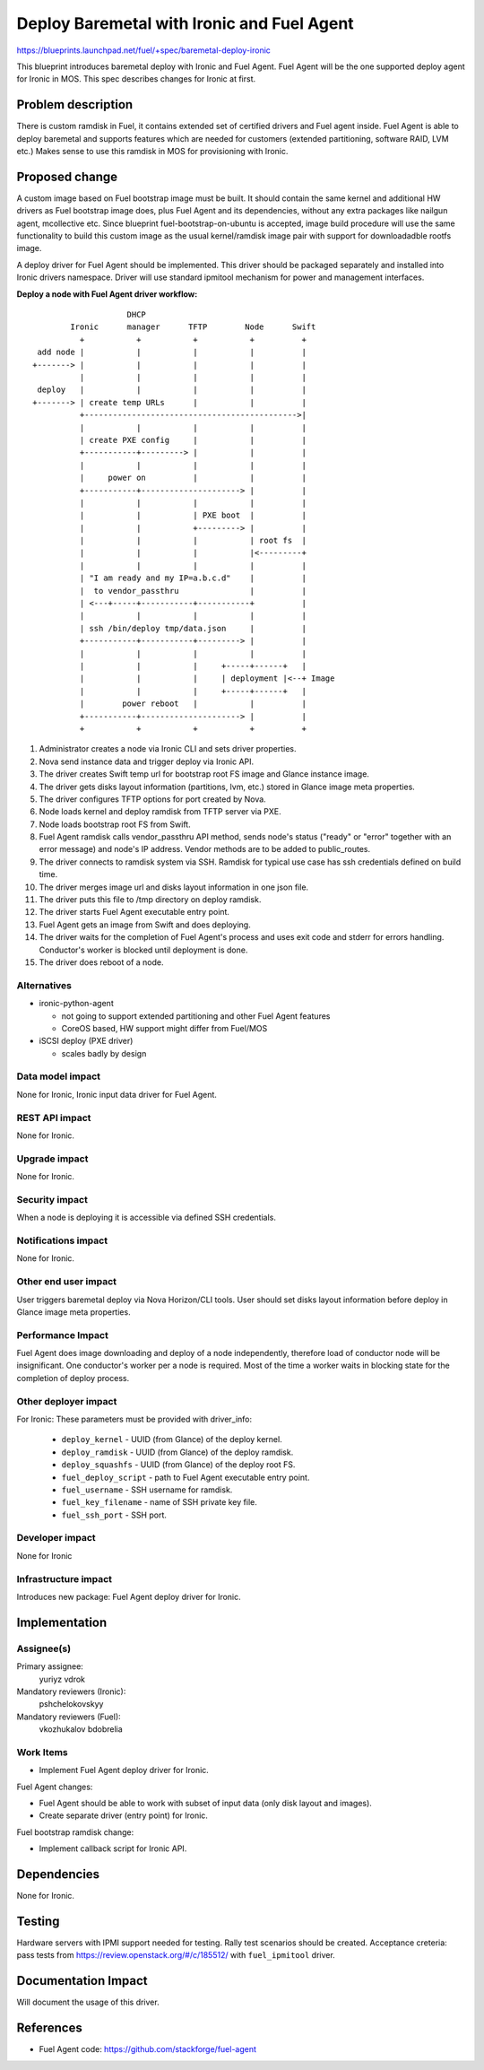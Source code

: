 ..
 This work is licensed under a Creative Commons Attribution 3.0 Unported
 License.

 http://creativecommons.org/licenses/by/3.0/legalcode

===========================================
Deploy Baremetal with Ironic and Fuel Agent
===========================================

https://blueprints.launchpad.net/fuel/+spec/baremetal-deploy-ironic

This blueprint introduces baremetal deploy with Ironic and Fuel Agent.
Fuel Agent will be the one supported deploy agent for Ironic in MOS.
This spec describes changes for Ironic at first.


Problem description
===================

There is custom ramdisk in Fuel, it contains extended set of certified drivers
and Fuel agent inside. Fuel Agent is able to deploy baremetal and supports
features which are needed for customers (extended partitioning, software RAID,
LVM etc.)
Makes sense to use this ramdisk in MOS for provisioning with Ironic.


Proposed change
===============

A custom image based on Fuel bootstrap image must be built.
It should contain the same kernel and additional HW drivers as Fuel bootstrap
image does, plus Fuel Agent and its dependencies, without any extra packages
like nailgun agent, mcollective etc.
Since blueprint fuel-bootstrap-on-ubuntu is accepted, image build procedure
will use the same functionality to build this custom image as the usual
kernel/ramdisk image pair with support for downloadadble rootfs image.

A deploy driver for Fuel Agent should be implemented. This driver should be
packaged separately and installed into Ironic drivers namespace.
Driver will use standard ipmitool mechanism for power and management
interfaces.

**Deploy a node with Fuel Agent driver workflow:**

::

                        DHCP
            Ironic      manager      TFTP        Node      Swift
              +           +           +           +          +
     add node |           |           |           |          |
    +-------> |           |           |           |          |
              |           |           |           |          |
     deploy   |           |           |           |          |
    +-------> | create temp URLs      |           |          |
              +--------------------------------------------->|
              |           |           |           |          |
              | create PXE config     |           |          |
              +-----------+---------> |           |          |
              |           |           |           |          |
              |     power on          |           |          |
              +-----------+---------------------> |          |
              |           |           |           |          |
              |           |           | PXE boot  |          |
              |           |           +---------> |          |
              |           |           |           | root fs  |
              |           |           |           |<---------+
              |           |           |           |          |
              | "I am ready and my IP=a.b.c.d"    |          |
              |  to vendor_passthru               |          |
              | <---+-----+-----------+-----------+          |
              |           |           |           |          |
              | ssh /bin/deploy tmp/data.json     |          |
              +-----------+-----------+---------> |          |
              |           |           |           |          |
              |           |           |     +-----+------+   |
              |           |           |     | deployment |<--+ Image
              |           |           |     +-----+------+   |
              |        power reboot   |           |          |
              +-----------+---------------------> |          |
              +           +           +           +          +


#. Administrator creates a node via Ironic CLI and sets driver properties.

#. Nova send instance data and trigger deploy via Ironic API.

#. The driver creates Swift temp url for bootstrap root FS image and Glance
   instance image.

#. The driver gets disks layout information (partitions, lvm, etc.) stored in
   Glance image meta properties.

#. The driver configures TFTP options for port created by Nova.

#. Node loads kernel and deploy ramdisk from TFTP server via PXE.

#. Node loads bootstrap root FS from Swift.

#. Fuel Agent ramdisk calls vendor_passthru API method, sends node's status
   ("ready" or "error" together with an error message) and node's IP address.
   Vendor methods are to be added to public_routes.

#. The driver connects to ramdisk system via SSH. Ramdisk for typical use case
   has ssh credentials defined on build time.

#. The driver merges image url and disks layout information in one json file.

#. The driver puts this file to /tmp directory on deploy ramdisk.

#. The driver starts Fuel Agent executable entry point.

#. Fuel Agent gets an image from Swift and does deploying.

#. The driver waits for the completion of Fuel Agent's process and uses
   exit code and stderr for errors handling. Conductor's worker is blocked
   until deployment is done.

#. The driver does reboot of a node.


Alternatives
------------

* ironic-python-agent

  - not going to support extended partitioning and other Fuel Agent features
  - CoreOS based, HW support might differ from Fuel/MOS

* iSCSI deploy (PXE driver)

  - scales badly by design

Data model impact
-----------------

None for Ironic, Ironic input data driver for Fuel Agent.

REST API impact
---------------
None for Ironic.

Upgrade impact
--------------
None for Ironic.

Security impact
---------------

When a node is deploying it is accessible via defined SSH credentials.

Notifications impact
--------------------
None for Ironic.

Other end user impact
---------------------

User triggers baremetal deploy via Nova Horizon/CLI tools.
User should set disks layout information before deploy in Glance image meta
properties.

Performance Impact
------------------

Fuel Agent does image downloading and deploy of a node independently, therefore
load of conductor node will be insignificant.
One conductor's worker per a node is required. Most of the time a worker waits
in blocking state for the completion of deploy process.

Other deployer impact
---------------------

For Ironic:
These parameters must be provided with driver_info:

  * ``deploy_kernel`` - UUID (from Glance) of the deploy kernel.
  * ``deploy_ramdisk`` - UUID (from Glance) of the deploy ramdisk.
  * ``deploy_squashfs`` - UUID (from Glance) of the deploy root FS.
  * ``fuel_deploy_script`` - path to Fuel Agent executable entry point.
  * ``fuel_username`` - SSH username for ramdisk.
  * ``fuel_key_filename`` - name of SSH private key file.
  * ``fuel_ssh_port`` - SSH port.

Developer impact
----------------
None for Ironic

Infrastructure impact
---------------------

Introduces new package: Fuel Agent deploy driver for Ironic.

Implementation
==============

Assignee(s)
-----------

Primary assignee:
    yuriyz
    vdrok

Mandatory reviewers (Ironic):
    pshchelokovskyy

Mandatory reviewers (Fuel):
    vkozhukalov
    bdobrelia

Work Items
----------

* Implement Fuel Agent deploy driver for Ironic.

Fuel Agent changes:

* Fuel Agent should be able to work with subset of input data (only disk layout
  and images).

* Create separate driver (entry point) for Ironic.

Fuel bootstrap ramdisk change:

* Implement callback script for Ironic API.

Dependencies
============
None for Ironic.


Testing
=======

Hardware servers with IPMI support needed for testing.
Rally test scenarios should be created.
Acceptance creteria: pass tests from https://review.openstack.org/#/c/185512/
with ``fuel_ipmitool`` driver.

Documentation Impact
====================

Will document the usage of this driver.

References
==========

* Fuel Agent code:
  https://github.com/stackforge/fuel-agent
